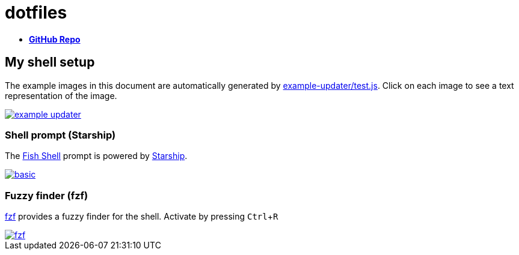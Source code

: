 = dotfiles
:experimental:
:example-base: https://github.com/dtinth/dotfiles/raw/master/examples/

- https://github.com/dtinth/dotfiles[**GitHub Repo**]

== My shell setup

The example images in this document are automatically generated by https://github.com/dtinth/dotfiles/blob/master/example-updater/test.js[example-updater/test.js]. Click on each image to see a text representation of the image.

image::{example-base}example-updater.png[link="{example-base}example-updater.txt"]

=== Shell prompt (Starship)

The https://fishshell.com/[Fish Shell] prompt is powered by https://starship.rs/[Starship].

image::{example-base}basic.png[link="{example-base}basic.txt"]

=== Fuzzy finder (fzf)

https://github.com/junegunn/fzf[fzf] provides a fuzzy finder for the shell. Activate by pressing kbd:[Ctrl+R]

image::{example-base}fzf.png[link="{example-base}fzf.txt"]